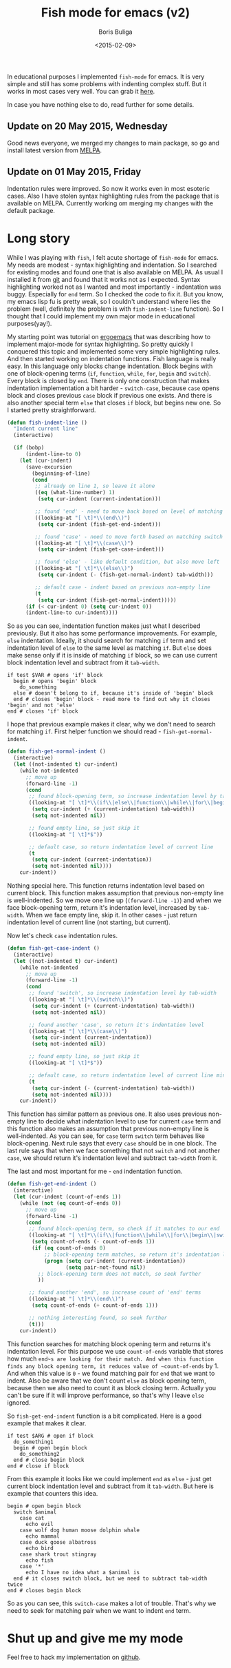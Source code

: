 #+TITLE:        Fish mode for emacs (v2)
#+AUTHOR:       Boris Buliga
#+EMAIL:        d12frosted@icloud.com
#+DATE:         <2015-02-09>
#+STARTUP:      showeverything

In educational purposes I implemented ~fish-mode~ for emacs. It is very simple and still has some problems with indenting complex stuff. But it works in most cases very well. You can grab it [[https://github.com/d12frosted/fish-mode][here]].

In case you have nothing else to do, read further for some details.

** Update on 20 May 2015, Wednesday

Good news everyone, we merged my changes to main package, so go and install latest version from [[http://melpa.org/#/fish-mode][MELPA]].

** Update on 01 May 2015, Friday

Indentation rules were improved. So now it works even in most esoteric cases. Also I have stolen syntax highlighting rules from the package that is available on MELPA. Currently working om merging my changes with the default package.

* Long story

While I was playing with ~fish~, I felt acute shortage of ~fish-mode~ for emacs. My needs are modest - syntax highlighting and indentation. So I searched for existing modes and found one that is also available on MELPA. As usual I installed it from [[https://github.com/wwwjfy/emacs-fish][git]] and found that it works not as I expected. Syntax highlighting worked not as I wanted and most importantly - indentation was buggy. Especially for ~end~ term. So I checked the code to fix it. But you know, my emacs lisp fu is pretty weak, so I couldn't understand where lies the problem (well, definitely the problem is with ~fish-indent-line~ function). So I thought that I could implement my own major mode in educational purposes(yay!).

#+BEGIN_HTML
<div class="figure">
<img src="../images/1423468417-fish-mode.png">
</div>
#+END_HTML

My starting point was tutorial on [[http://ergoemacs.org/emacs/elisp_syntax_coloring.html][ergoemacs]] that was describing how to implement major-mode for syntax highlighting. So pretty quickly I conquered this topic and implemented some very simple highlighting rules. And then started working on indentation functions. Fish language is really easy. In this language only blocks change indentation. Block begins with one of block-opening terms (~if~, ~function~, ~while~, ~for~, ~begin~ and ~switch~). Every block is closed by ~end~. There is only one construction that makes indentation implementation a bit harder - ~switch-case~, because ~case~ opens block and closes previous ~case~ block if previous one exists. And there is also another special term ~else~ that closes ~if~ block, but begins new one. So I started pretty straightforward.

#+BEGIN_SRC emacs-lisp
(defun fish-indent-line ()
  "Indent current line"
  (interactive)

  (if (bobp)
      (indent-line-to 0)
    (let (cur-indent)
      (save-excursion
        (beginning-of-line)
        (cond
         ;; already on line 1, so leave it alone
         ((eq (what-line-number) 1)
          (setq cur-indent (current-indentation)))

         ;; found 'end' - need to move back based on level of matching pair
         ((looking-at "[ \t]*\\(end\\)")
          (setq cur-indent (fish-get-end-indent)))

         ;; found 'case' - need to move forth based on matching switch
         ((looking-at "[ \t]*\\(case\\)")
          (setq cur-indent (fish-get-case-indent)))

         ;; found 'else' - like default condition, but also move left
         ((looking-at "[ \t]*\\(else\\)")
          (setq cur-indent (- (fish-get-normal-indent) tab-width)))

         ;; default case - indent based on previous non-empty line
         (t
          (setq cur-indent (fish-get-normal-indent)))))
      (if (< cur-indent 0) (setq cur-indent 0))
      (indent-line-to cur-indent))))
#+END_SRC

So as you can see, indentation function makes just what I described previously. But it also has some performance improvements. For example, ~else~ indentation. Ideally, it should search for matching ~if~ term and set indentation level of ~else~ to the same level as matching ~if~. But ~else~ does make sense only if it is inside of matching ~if~ block, so we can use current block indentation level and subtract from it ~tab-width~.

#+BEGIN_SRC fish
if test $VAR # opens 'if' block
  begin # opens 'begin' block
    do_something
  else # doesn't belong to if, because it's inside of 'begin' block
  end # closes 'begin' block - read more to find out why it closes 'begin' and not 'else'
end # closes 'if' block
#+END_SRC

I hope that previous example makes it clear, why we don't need to search for matching ~if~. First helper function we should read - ~fish-get-normal-indent~.

#+BEGIN_SRC emacs-lisp
(defun fish-get-normal-indent ()
  (interactive)
  (let ((not-indented t) cur-indent)
    (while not-indented
      ;; move up
      (forward-line -1)
      (cond
       ;; found block-opening term, so increase indentation level by tab-width
       ((looking-at "[ \t]*\\(if\\|else\\|function\\|while\\|for\\|begin\\|switch\\|case\\)")
        (setq cur-indent (+ (current-indentation) tab-width))
        (setq not-indented nil))

       ;; found empty line, so just skip it
       ((looking-at "[ \t]*$"))

       ;; default case, so return indentation level of current line
       (t
        (setq cur-indent (current-indentation))
        (setq not-indented nil))))
    cur-indent))
#+END_SRC

Nothing special here. This function returns indentation level based on current block. This function makes assumption that previous non-empty line is well-indented. So we move one line up (~(forward-line -1)~) and when we face block-opening term, return it's indentation level, increased by ~tab-width~. When we face empty line, skip it. In other cases - just return indentation level of current line (not starting, but current).

Now let's check ~case~ indentation rules.

#+BEGIN_SRC emacs-lisp
(defun fish-get-case-indent ()
  (interactive)
  (let ((not-indented t) cur-indent)
    (while not-indented
      ;; move up
      (forward-line -1)
      (cond
       ;; found 'switch', so increase indentation level by tab-width
       ((looking-at "[ \t]*\\(switch\\)")
        (setq cur-indent (+ (current-indentation) tab-width))
        (setq not-indented nil))

       ;; found another 'case', so return it's indentation level
       ((looking-at "[ \t]*\\(case\\)")
        (setq cur-indent (current-indentation))
        (setq not-indented nil))

       ;; found empty line, so just skip it
       ((looking-at "[ \t]*$"))

       ;; default case, so return indentation level of current line minus tab-width
       (t
        (setq cur-indent (- (current-indentation) tab-width))
        (setq not-indented nil))))
    cur-indent))
#+END_SRC

This function has similar pattern as previous one. It also uses previous non-empty line to decide what indentation level to use for current ~case~ term and this function also makes an assumption that previous non-empty line is well-indented. As you can see, for ~case~ term ~switch~ term behaves like block-opening. Next rule says that every ~case~ should be in one block. The last rule says that when we face something that not ~switch~ and not another ~case~, we should return it's indentation level and subtract ~tab-width~ from it.

The last and most important for me - ~end~ indentation function.

#+BEGIN_SRC emacs-lisp
(defun fish-get-end-indent ()
  (interactive)
  (let (cur-indent (count-of-ends 1))
    (while (not (eq count-of-ends 0))
      ;; move up
      (forward-line -1)
      (cond
       ;; found block-opening term, so check if it matches to our end
       ((looking-at "[ \t]*\\(if\\|function\\|while\\|for\\|begin\\|switch\\)")
        (setq count-of-ends (- count-of-ends 1))
        (if (eq count-of-ends 0)
            ;; block-opening term matches, so return it's indentation level
            (progn (setq cur-indent (current-indentation))
                   (setq pair-not-found nil))
          ;; block-opening term does not match, so seek further
          ))

       ;; found another 'end', so increase count of 'end' terms
       ((looking-at "[ \t]*\\(end\\)")
        (setq count-of-ends (+ count-of-ends 1)))

       ;; nothing interesting found, so seek further
       (t)))
    cur-indent))
#+END_SRC

This function searches for matching block opening term and returns it's indentation level. For this purpose we use ~count-of-ends~ variable that stores how much ~end~s are looking for their match. And when this function finds any block opening term, it reduces value of ~count-of-ends~ by 1. And when this value is ~0~ - we found matching pair for ~end~ that we want to indent. Also be aware that we don't count ~else~ as block opening term, because then we also need to count it as block closing term. Actually you can't be sure if it will improve performance, so that's why I leave ~else~ ignored.

So ~fish-get-end-indent~ function is a bit complicated. Here is a good example that makes it clear.

#+BEGIN_SRC fish
if test $ARG # open if block
  do_something1
  begin # open begin block
    do_something2
  end # close begin block
end # close if block
#+END_SRC

From this example it looks like we could implement ~end~ as ~else~ - just get current block indentation level and subtract from it ~tab-width~. But here is example that counters this idea.

#+BEGIN_SRC fish
begin # open begin block
  switch $animal
    case cat
      echo evil
    case wolf dog human moose dolphin whale
      echo mammal
    case duck goose albatross
      echo bird
    case shark trout stingray
      echo fish
    case '*'
      echo I have no idea what a $animal is
  end # it closes switch block, but we need to subtract tab-width twice
end # closes begin block
#+END_SRC

So as you can see, this ~switch-case~ makes a lot of trouble. That's why we need to seek for matching pair when we want to indent ~end~ term.

* Shut up and give me my mode

Feel free to hack my implementation on [[https://github.com/d12frosted/fish-mode][github]].
